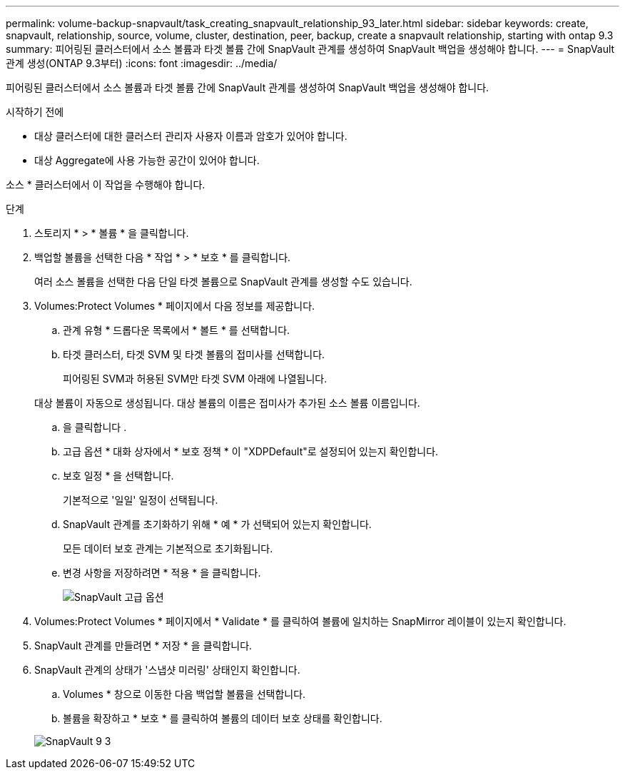 ---
permalink: volume-backup-snapvault/task_creating_snapvault_relationship_93_later.html 
sidebar: sidebar 
keywords: create, snapvault, relationship, source, volume, cluster, destination, peer, backup, create a snapvault relationship, starting with ontap 9.3 
summary: 피어링된 클러스터에서 소스 볼륨과 타겟 볼륨 간에 SnapVault 관계를 생성하여 SnapVault 백업을 생성해야 합니다. 
---
= SnapVault 관계 생성(ONTAP 9.3부터)
:icons: font
:imagesdir: ../media/


[role="lead"]
피어링된 클러스터에서 소스 볼륨과 타겟 볼륨 간에 SnapVault 관계를 생성하여 SnapVault 백업을 생성해야 합니다.

.시작하기 전에
* 대상 클러스터에 대한 클러스터 관리자 사용자 이름과 암호가 있어야 합니다.
* 대상 Aggregate에 사용 가능한 공간이 있어야 합니다.


소스 * 클러스터에서 이 작업을 수행해야 합니다.

.단계
. 스토리지 * > * 볼륨 * 을 클릭합니다.
. 백업할 볼륨을 선택한 다음 * 작업 * > * 보호 * 를 클릭합니다.
+
여러 소스 볼륨을 선택한 다음 단일 타겟 볼륨으로 SnapVault 관계를 생성할 수도 있습니다.

. Volumes:Protect Volumes * 페이지에서 다음 정보를 제공합니다.
+
.. 관계 유형 * 드롭다운 목록에서 * 볼트 * 를 선택합니다.
.. 타겟 클러스터, 타겟 SVM 및 타겟 볼륨의 접미사를 선택합니다.
+
피어링된 SVM과 허용된 SVM만 타겟 SVM 아래에 나열됩니다.

+
대상 볼륨이 자동으로 생성됩니다. 대상 볼륨의 이름은 접미사가 추가된 소스 볼륨 이름입니다.

.. 을 클릭합니다 image:../media/advanced_options_icon_backup.gif[""].
.. 고급 옵션 * 대화 상자에서 * 보호 정책 * 이 "XDPDefault"로 설정되어 있는지 확인합니다.
.. 보호 일정 * 을 선택합니다.
+
기본적으로 '일일' 일정이 선택됩니다.

.. SnapVault 관계를 초기화하기 위해 * 예 * 가 선택되어 있는지 확인합니다.
+
모든 데이터 보호 관계는 기본적으로 초기화됩니다.

.. 변경 사항을 저장하려면 * 적용 * 을 클릭합니다.
+
image::../media/snapvault_advanced_options.gif[SnapVault 고급 옵션]



. Volumes:Protect Volumes * 페이지에서 * Validate * 를 클릭하여 볼륨에 일치하는 SnapMirror 레이블이 있는지 확인합니다.
. SnapVault 관계를 만들려면 * 저장 * 을 클릭합니다.
. SnapVault 관계의 상태가 '스냅샷 미러링' 상태인지 확인합니다.
+
.. Volumes * 창으로 이동한 다음 백업할 볼륨을 선택합니다.
.. 볼륨을 확장하고 * 보호 * 를 클릭하여 볼륨의 데이터 보호 상태를 확인합니다.


+
image::../media/snapvault_9_3.gif[SnapVault 9 3]


